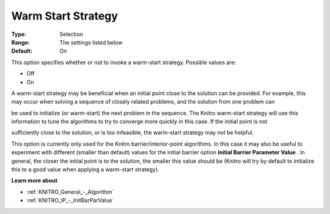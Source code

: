 .. _KNITRO_General_-_Warm_Start_Strategy:


Warm Start Strategy
===================



:Type:	Selection	
:Range:	The settings listed below	
:Default:	On	



This option specifies whether or not to invoke a warm-start strategy. Possible values are:



*	Off
*	On




A warm-start strategy may be beneficial when an initial point close to the solution can be provided. For example, this may occur when solving a sequence of closely related problems, and the solution from one problem can


be used to initialize (or warm-start) the next problem in the sequence. The Knitro warm-start strategy will use this information to tune the algorithms to try to converge more quickly in this case. If the initial point is not


sufficiently close to the solution, or is too infeasible, the warm-start strategy may not be helpful.





This option is currently only used for the Knitro barrier/interior-point algorithms. In this case it may also be useful to experiment with different (smaller than default) values for the initial barrier option **Initial Barrier Parameter Value** . In general, the closer the initial point is to the solution, the smaller this value should be (Knitro will try by default to initialize this to a good value when applying a warm-start strategy).





**Learn more about** 

*	:ref:`KNITRO_General_-_Algorithm` 
*	:ref:`KNITRO_IP_-_InitBarParValue` 
